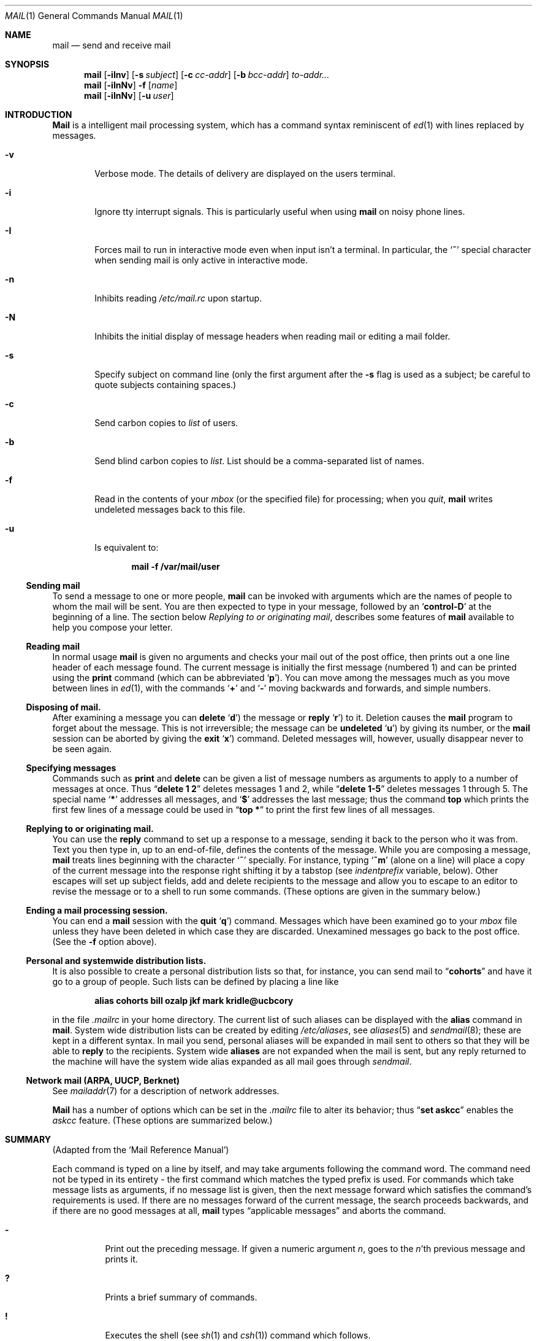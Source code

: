 .\" Copyright (c) 1980, 1990 The Regents of the University of California.
.\" All rights reserved.
.\"
.\" Redistribution and use in source and binary forms, with or without
.\" modification, are permitted provided that the following conditions
.\" are met:
.\" 1. Redistributions of source code must retain the above copyright
.\"    notice, this list of conditions and the following disclaimer.
.\" 2. Redistributions in binary form must reproduce the above copyright
.\"    notice, this list of conditions and the following disclaimer in the
.\"    documentation and/or other materials provided with the distribution.
.\" 3. All advertising materials mentioning features or use of this software
.\"    must display the following acknowledgement:
.\"	This product includes software developed by the University of
.\"	California, Berkeley and its contributors.
.\" 4. Neither the name of the University nor the names of its contributors
.\"    may be used to endorse or promote products derived from this software
.\"    without specific prior written permission.
.\"
.\" THIS SOFTWARE IS PROVIDED BY THE REGENTS AND CONTRIBUTORS ``AS IS'' AND
.\" ANY EXPRESS OR IMPLIED WARRANTIES, INCLUDING, BUT NOT LIMITED TO, THE
.\" IMPLIED WARRANTIES OF MERCHANTABILITY AND FITNESS FOR A PARTICULAR PURPOSE
.\" ARE DISCLAIMED.  IN NO EVENT SHALL THE REGENTS OR CONTRIBUTORS BE LIABLE
.\" FOR ANY DIRECT, INDIRECT, INCIDENTAL, SPECIAL, EXEMPLARY, OR CONSEQUENTIAL
.\" DAMAGES (INCLUDING, BUT NOT LIMITED TO, PROCUREMENT OF SUBSTITUTE GOODS
.\" OR SERVICES; LOSS OF USE, DATA, OR PROFITS; OR BUSINESS INTERRUPTION)
.\" HOWEVER CAUSED AND ON ANY THEORY OF LIABILITY, WHETHER IN CONTRACT, STRICT
.\" LIABILITY, OR TORT (INCLUDING NEGLIGENCE OR OTHERWISE) ARISING IN ANY WAY
.\" OUT OF THE USE OF THIS SOFTWARE, EVEN IF ADVISED OF THE POSSIBILITY OF
.\" SUCH DAMAGE.
.\"
.\"	@(#)mail.1	6.19 (Berkeley) 7/27/91
.\"
.Dd July 27, 1991
.Dt MAIL 1
.Os BSD 4
.Sh NAME
.Nm mail
.Nd send and receive mail
.Sh SYNOPSIS
.Nm mail
.Op Fl iInv
.Op Fl s Ar subject
.Op Fl c Ar cc-addr
.Op Fl b Ar bcc-addr
.Ar to-addr...
.Nm mail
.Op Fl iInNv
.Fl f
.Op Ar name
.Nm mail
.Op Fl iInNv
.Op Fl u Ar user
.Sh INTRODUCTION
.Nm Mail
is a intelligent mail processing system, which has
a command syntax reminiscent of
.Xr \&ed 1
with lines replaced by messages.
.Pp
.Bl -tag -width flag
.It Fl v
Verbose mode.
The details of
delivery are displayed on the users terminal.
.It Fl i
Ignore tty interrupt signals.
This is
particularly useful when using
.Nm mail
on noisy phone lines.
.It Fl I
Forces mail to run in interactive mode even when
input isn't a terminal.
In particular, the
.Sq Ic \&~
special
character when sending mail is only active in interactive mode.
.It Fl n
Inhibits reading
.Pa /etc/mail.rc
upon startup.
.It Fl N
Inhibits the initial display of message headers
when reading mail or editing a mail folder.
.It Fl s
Specify subject on command line
(only the first argument after the
.Fl s
flag is used as a subject; be careful to quote subjects
containing spaces.)
.It Fl c
Send carbon copies to
.Ar list
of users.
.It Fl b
Send blind carbon copies to
.Ar list .
List should be a comma-separated list of names.
.It Fl f
Read in the contents of your
.Ar mbox
(or the specified file)
for processing; when you
.Ar quit  ,
.Nm mail
writes undeleted messages back to this file.
.It Fl u
Is equivalent to:
.Pp
.Dl mail -f /var/mail/user
.El
.Ss Sending mail
To send a message to one or more people,
.Nm mail
can be invoked with arguments which are the names of people to
whom the mail will be sent.
You are then expected to type in
your message, followed
by an
.Sq Li control\-D
at the beginning of a line.
The section below
.Ar Replying to or originating mail ,
describes some features of
.Nm mail
available to help you compose your letter.
.Pp
.Ss Reading mail
In normal usage
.Nm mail
is given no arguments and checks your mail out of the
post office, then
prints out a one line header of each message found.
The current message is initially the first message (numbered 1)
and can be printed using the
.Ic print
command (which can be abbreviated
.Ql Ic p ) .
You can move among the messages much as you move between lines in
.Xr \&ed 1 ,
with the commands
.Ql Ic \&+
and
.Ql Ic \&\-
moving backwards and forwards, and
simple numbers.
.Pp
.Ss Disposing of mail.
After examining a message you can
.Ic delete
.Ql Ic d )
the message or
.Ic reply
.Ql Ic r )
to it.
Deletion causes the
.Nm mail
program to forget about the message.
This is not irreversible; the message can be
.Ic undeleted
.Ql Ic u )
by giving its number, or the
.Nm mail
session can be aborted by giving the
.Ic exit
.Ql Ic x )
command.
Deleted messages will, however, usually disappear never to be seen again.
.Pp
.Ss Specifying messages
Commands such as
.Ic print
and
.Ic delete
can be given a list of message numbers as arguments to apply
to a number of messages at once.
Thus
.Dq Li delete 1 2
deletes messages 1 and 2, while
.Dq Li delete 1\-5
deletes messages 1 through 5.
The special name
.Ql Li \&*
addresses all messages, and
.Ql Li \&$
addresses
the last message; thus the command
.Ic top
which prints the first few lines of a message could be used in
.Dq Li top \&*
to print the first few lines of all messages.
.Pp
.Ss Replying to or originating mail.
You can use the
.Ic reply
command to
set up a response to a message, sending it back to the
person who it was from.
Text you then type in, up to an end-of-file,
defines the contents of the message.
While you are composing a message,
.Nm mail
treats lines beginning with the character
.Ql Ic \&~
specially.
For instance, typing
.Ql Ic \&~m
(alone on a line) will place a copy
of the current message into the response right shifting it by a tabstop
(see
.Em indentprefix
variable, below).
Other escapes will set up subject fields, add and delete recipients
to the message and allow you to escape to an editor to revise the
message or to a shell to run some commands.
(These options
are given in the summary below.)
.Pp
.Ss Ending a mail processing session.
You can end a
.Nm mail
session with the
.Ic quit
.Ql Ic q )
command.
Messages which have been examined go to your
.Ar mbox
file unless they have been deleted in which case they are discarded.
Unexamined messages go back to the post office.
(See the
.Fl f
option above).
.Pp
.Ss Personal and systemwide distribution lists.
It is also possible to create a personal distribution lists so that,
for instance, you can send mail to
.Dq Li cohorts
and have it go
to a group of people.
Such lists can be defined by placing a line like
.Pp
.Dl alias cohorts bill ozalp jkf mark kridle@ucbcory
.Pp
in the file
.Pa \&.mailrc
in your home directory.
The current list of such aliases can be displayed with the
.Ic alias
command in
.Nm mail  .
System wide distribution lists can be created by editing
.Pa /etc/aliases ,
see
.Xr aliases  5
and
.Xr sendmail  8  ;
these are kept in a different syntax.
In mail you send, personal aliases will be expanded in mail sent
to others so that they will be able to
.Ic reply
to the recipients.
System wide
.Ic aliases
are not expanded when the mail is sent,
but any reply returned to the machine will have the system wide
alias expanded as all mail goes through
.Xr sendmail  .
.Pp
.Ss Network mail (ARPA, UUCP, Berknet)
See
.Xr mailaddr 7
for a description of network addresses.
.Pp
.Nm Mail
has a number of options which can be set in the
.Pa .mailrc
file to alter its behavior; thus
.Dq Li set askcc
enables the
.Ar askcc
feature.
(These options are summarized below.)
.Sh SUMMARY
(Adapted from the `Mail Reference Manual')
.Pp
Each command is typed on a line by itself, and may take arguments
following the command word.
The command need not be typed in its
entirety \- the first command which matches the typed prefix is used.
For commands which take message lists as arguments, if no message
list is given, then the next message forward which satisfies the
command's requirements is used.
If there are no messages forward of
the current message, the search proceeds backwards, and if there are no
good messages at all,
.Nm mail
types
.Dq Li No applicable messages
and
aborts the command.
.Bl -tag -width delete
.It Ic \&\-
Print out the preceding message.
If given a numeric
argument
.Ar n  ,
goes to the
.Ar n Ns 'th
previous message and prints it.
.It Ic \&?
Prints a brief summary of commands.
.It Ic \&!
Executes the shell
(see
.Xr sh 1
and
.Xr csh 1 )
command which follows.
.It Ic Print
.Pq Ic P
Like
.Ic print
but also prints out ignored header fields.
See also
.Ic print ,
.Ic ignore
and
.Ic retain .
.It Ic Reply
.Pq Ic R
Reply to originator.
Does not reply to other
recipients of the original message.
.It Ic Type
.Pq Ic T
Identical to the
.Ic Print
command.
.It Ic alias
.Pq Ic a
With no arguments, prints out all currently-defined aliases.
With one
argument, prints out that alias.
With more than one argument, creates
a new alias or changes an old one.
.It Ic alternates
.Pq Ic alt
The
.Ic alternates
command is useful if you have accounts on several machines.
It can be used to inform
.Nm mail
that the listed addresses are really you.
When you
.Ic reply
to messages,
.Nm mail
will not send a copy of the message to any of the addresses
listed on the
.Ic alternates
list.
If the
.Ic alternates
command is given with no argument, the current set of alternate
names is displayed.
.It Ic chdir
.Pq Ic c
Changes the user's working directory to that specified, if given.
If
no directory is given, then changes to the user's login directory.
.It Ic copy
.Pq Ic co
The
.Ic copy
command does the same thing that
.Ic save
does, except that it does not mark the messages it
is used on for deletion when you quit.
.It Ic delete
.Pq Ic d
Takes a list of messages as argument and marks them all as deleted.
Deleted messages will not be saved in
.Ar mbox  ,
nor will they be available for most other commands.
.It Ic dp
(also
.Ic dt )
Deletes the current message and prints the next message.
If there is no next message,
.Nm mail
says
.Dq Li "at EOF" .
.It Ic edit
.Pq Ic e
Takes a list of messages and points the text editor at each one in
turn.
On return from the editor, the message is read back in.
.It Ic exit
.Pf ( Ic ex
or
.Ic x )
Effects an immediate return to the Shell without
modifying the user's system mailbox, his
.Ar mbox
file, or his edit file in
.Fl f  .
.It Ic file
.Pq Ic fi
The same as
.Ic folder  .
.It Ic folders
List the names of the folders in your folder directory.
.It Ic folder
.Pq Ic fo
The
.Ic folder
command switches to a new mail file or folder.
With no
arguments, it tells you which file you are currently reading.
If you give it an argument, it will write out changes (such
as deletions) you have made in the current file and read in
the new file.
Some special conventions are recognized for
the name.
# means the previous file, % means your system
mailbox, %user means user's system mailbox, & means
your
.Ar mbox
file, and
\&+\&folder means a file in your folder
directory.
.It Ic from
.Pq Ic f
Takes a list of messages and prints their message headers.
.It Ic headers
.Pq Ic h
Lists the current range of headers, which is an 18\-message group.
If
a
.Ql \&+
argument is given, then the next 18\-message group is printed, and if
a
.Ql \&\-
argument is given, the previous 18\-message group is printed.
.It Ic help
A synonym for
.Ic \&?
.It Ic hold
.Pf ( Ic ho ,
also
.Ic preserve )
Takes a message list and marks each
message therein to be saved in the
user's system mailbox instead of in
.Ar mbox  .
Does not override the
.Ic delete
command.
.It Ic ignore
Add the list of header fields named to the
.Ar ignored list
Header fields in the ignore list are not printed
on your terminal when you print a message.
This
command is very handy for suppression of certain machine-generated
header fields.
The
.Ic Type
and
.Ic Print
commands can be used to print a message in its entirety, including
ignored fields.
If
.Ic ignore
is executed with no arguments, it lists the current set of
ignored fields.
.It Ic mail
.Pq Ic m
Takes as argument login names and distribution group names and sends
mail to those people.
.It Ic mbox
Indicate that a list of messages be sent to
.Ic mbox
in your home directory when you quit.
This is the default
action for messages if you do
.Em not
have the
.Ic hold
option set.
.It Ic next
.Pq Ic n
like
.Ic \&+
or
.Tn CR )
Goes to the next message in sequence and types it.
With an argument list, types the next matching message.
.It Ic preserve
.Pq Ic pre
A synonym for
.Ic hold  .
.It Ic print
.Pq Ic p
Takes a message list and types out each message on the user's terminal.
.It Ic quit
.Pq Ic q
Terminates the session, saving all undeleted, unsaved messages in
the user's
.Ar mbox
file in his login directory, preserving all messages marked with
.Ic hold
or
.Ic preserve
or never referenced
in his system mailbox, and removing all other messages from his system
mailbox.
If new mail has arrived during the session, the message
.Dq Li "You have new mail"
is given.
If given while editing a
mailbox file with the
.Fl f
flag, then the edit file is rewritten.
A return to the Shell is
effected, unless the rewrite of edit file fails, in which case the user
can escape with the
.Ic exit
command.
.It Ic reply
.Pq Ic r
Takes a message list and sends mail to the sender and all
recipients of the specified message.
The default message must not be deleted.
.It Ic respond
A synonym for
.Ic reply  .
.It Ic retain
Add the list of header fields named to the
.Ar retained list
Only the header fields in the retain list
are shown on your terminal when you print a message.
All other header fields are suppressed.
The
.Ic Type
and
.Ic Print
commands can be used to print a message in its entirety.
If
.Ic retain
is executed with no arguments, it lists the current set of
retained fields.
.It Ic save
.Pq Ic s
Takes a message list and a filename and appends each message in
turn to the end of the file.
The filename in quotes, followed by the line
count and character count is echoed on the user's terminal.
.It Ic set
.Pq Ic se
With no arguments, prints all variable values.
Otherwise, sets
option.
Arguments are of the form
.Ar option=value
(no space before or after =) or
.Ar option .
Quotation marks may be placed around any part of the assignment statement to
quote blanks or tabs, i.e.
.Dq Li "set indentprefix=\*q->\*q"
.It Ic saveignore
.Ic Saveignore
is to
.Ic save
what
.Ic ignore
is to
.Ic print
and
.Ic type  .
Header fields thus marked are filtered out when
saving a message by
.Ic save
or when automatically saving to
.Ar mbox  .
.It Ic saveretain
.Ic Saveretain
is to
.Ic save
what
.Ic retain
is to
.Ic print
and
.Ic type  .
Header fields thus marked are the only ones saved
with a message when saving by
.Ic save
or when automatically saving to
.Ar mbox  .
.Ic Saveretain
overrides
.Ic saveignore  .
.It Ic shell
.Pq Ic sh
Invokes an interactive version of the shell.
.It Ic size
Takes a message list and prints out the size in characters of each
message.
.It Ic source
The
.Ic source
command reads
commands from a file.
.It Ic top
Takes a message list and prints the top few lines of each.
The number of
lines printed is controlled by the variable
.Ic toplines
and defaults to five.
.It Ic type
.Pq Ic t
A synonym for
.Ic print  .
.It Ic unalias
Takes a list of names defined by
.Ic alias
commands and discards the remembered groups of users.
The group names
no longer have any significance.
.It Ic undelete
.Pq Ic u
Takes a message list and marks each message as
.Ic not
being deleted.
.It Ic unread
.Pq Ic U
Takes a message list and marks each message as
.Ic not
having been read.
.It Ic unset
Takes a list of option names and discards their remembered values;
the inverse of
.Ic set  .
.It Ic visual
.Pq Ic v
Takes a message list and invokes the display editor on each message.
.It Ic write
.Pq Ic w
Similar to
.Ic save  ,
except that
.Ic only
the message body
.Pq Ar without
the header) is saved.
Extremely useful for such tasks as sending and receiving source
program text over the message system.
.It Ic xit
.Pq Ic x
A synonym for
.Ic exit  .
.It Ic z
.Nm Mail
presents message headers in windowfuls as described under the
.Ic headers
command.
You can move
.Nm mail Ns 's
attention forward to the next window with the
.Ic \&z
command.
Also, you can move to the previous window by using
.Ic \&z\&\-  .
.El
.Ss Tilde/Escapes
.Pp
Here is a summary of the tilde escapes,
which are used when composing messages to perform
special functions.
Tilde escapes are only recognized at the beginning
of lines.
The name
.Dq Em tilde\ escape
is somewhat of a misnomer since the actual escape character can be set
by the option
.Ic escape .
.Bl -tag -width Ds
.It Ic \&~! Ns Ar command
Execute the indicated shell command, then return to the message.
.It Ic \&~b Ns Ar name ...
Add the given names to the list of carbon copy recipients but do not make
the names visible in the Cc: line ("blind" carbon copy).
.It Ic \&~c Ns Ar name ...
Add the given names to the list of carbon copy recipients.
.It Ic \&~d
Read the file
.Dq Pa dead.letter
from your home directory into the message.
.It Ic \&~e
Invoke the text editor on the message collected so far.
After the
editing session is finished, you may continue appending text to the
message.
.It Ic \&~f Ns Ar messages
Read the named messages into the message being sent.
If no messages are specified, read in the current message.
Message headers currently being ignored (by the
.Ic ignore
or
.Ic retain
command) are not included.
.It Ic \&~F Ns Ar messages
Identical to
.Ic \&~f ,
except all message headers are included.
.It Ic \&~h
Edit the message header fields by typing each one in turn and allowing
the user to append text to the end or modify the field by using the
current terminal erase and kill characters.
.It Ic \&~m Ns Ar messages
Read the named messages into the message being sent, indented by a
tab or by the value of
.Ar indentprefix  .
If no messages are specified,
read the current message.
Message headers currently being ignored (by the
.Ic ignore
or
.Ic retain
command) are not included.
.It Ic \&~M Ns Ar messages
Identical to
.Ic \&~m ,
except all message headers are included.
.It Ic \&~p
Print out the message collected so far, prefaced by the message header
fields.
.It Ic \&~q
Abort the message being sent, copying the message to
.Dq Pa dead.letter
in your home directory if
.Ic save
is set.
.It Ic \&~r Ns Ar filename
Read the named file into the message.
.It Ic \&~s Ns Ar string
Cause the named string to become the current subject field.
.It Ic \&~\&t Ns Ar name ...
Add the given names to the direct recipient list.
.It Ic \&~\&v
Invoke an alternate editor (defined by the
.Ev VISUAL
option) on the
message collected so far.
Usually, the alternate editor will be a
screen editor.
After you quit the editor, you may resume appending
text to the end of your message.
.It Ic \&~w Ns Ar filename
Write the message onto the named file.
.It Ic \&~\&| Ns Ar command
Pipe the message through the command as a filter.
If the command gives
no output or terminates abnormally, retain the original text of the
message.
The command
.Xr fmt 1
is often used as
.Ic command
to rejustify the message.
.It Ic \&~: Ns Ar mail-command
Execute the given mail command.
Not all commands, however, are allowed.
.It Ic \&~~ Ns Ar string
Insert the string of text in the message prefaced by a single ~.
If
you have changed the escape character, then you should double
that character in order to send it.
.El
.Ss Mail Options
Options are controlled via
.Ic set
and
.Ic unset
commands.
Options may be either binary, in which case it is only
significant to see whether they are set or not; or string, in which
case the actual value is of interest.
The binary options include the following:
.Bl -tag -width append
.It Ar append
Causes messages saved in
.Ar mbox
to be appended to the end rather than prepended.
This should always be set (perhaps in
.Pa /etc/mail.rc ) .
.It Ar ask
Causes
.Nm mail
to prompt you for the subject of each message you send.
If
you respond with simply a newline, no subject field will be sent.
.It Ar askcc
Causes you to be prompted for additional carbon copy recipients at the
end of each message.
Responding with a newline indicates your
satisfaction with the current list.
.It Ar autoprint
Causes the
.Ic delete
command to behave like
.Ic dp
\- thus, after deleting a message, the next one will be typed
automatically.
.It Ar debug
Setting the binary option
.Ar debug
is the same as specifying
.Fl d
on the command line and causes
.Nm mail
to output all sorts of information useful for debugging
.Nm mail  .
.It Ar dot
The binary option
.Ar dot
causes
.Nm mail
to interpret a period alone on a line as the terminator
of a message you are sending.
.It Ar hold
This option is used to hold messages in the system mailbox
by default.
.It Ar keep
With this option, the system mailbox will never be removed, even when
it has zero length.
.It Ar ignore
Causes interrupt signals from your terminal to be ignored and echoed as
@'s.
.It Ar ignoreeof
An option related to
.Ar dot
is
.Ar ignoreeof
which makes
.Nm mail
refuse to accept a control-d as the end of a message.
.Ar Ignoreeof
also applies to
.Nm mail
command mode.
.It Ar metoo
Usually, when a group is expanded that contains the sender, the sender
is removed from the expansion.
Setting this option causes the sender
to be included in the group.
.It Ar noheader
Setting the option
.Ar noheader
is the same as giving the
.Fl N
flag on the command line.
.It Ar nosave
Normally, when you abort a message with two
.Tn RUBOUT
(erase or delete)
.Nm mail
copies the partial letter to the file
.Dq Pa dead.letter
in your home directory.
Setting the binary option
.Ar nosave
prevents this.
.It Ar Replyall
Reverses the sense of
.Ic reply
and
.Ic Reply
commands.
.It Ar quiet
Suppresses the printing of the version when first invoked.
.It Ar verbose
Setting the option
.Ar verbose
is the same as using the
.Fl v
flag on the command line.
When mail runs in verbose mode,
the actual delivery of messages is displayed on he users
terminal.
.El
.Ss Option String Values
.Bl -tag -width Va
.It Ev EDITOR
Pathname of the text editor to use in the
.Ic edit
command and
.Ic \&~e
escape.
If not defined, then a default editor is used.
.It Ev LISTER
Pathname of the directory lister to use in the
.Ic folders
command.
Default is
.Pa /bin/ls .
.It Ev PAGER
Pathname of the program to use in the
.Ic more
command or when
.Ic crt
variable is set.
The default paginator
.Xr more 1
is used if this option is not defined.
.It Ev SHELL
Pathname of the shell to use in the
.Ic \&!
command and the
.Ic \&~!
escape.
A default shell is used if this option is
not defined.
.It Ev VISUAL
Pathname of the text editor to use in the
.Ic visual
command and
.Ic \&~v
escape.
.It Va crt
The valued option
.Va crt
is used as a threshold to determine how long a message must
be before
.Ev PAGER
is used to read it.
If
.Va crt
is set without a value,
then the height of the terminal screen stored in the system
is used to compute the threshold (see
.Xr stty 1 ) .
.It Ar escape
If defined, the first character of this option gives the character to
use in the place of ~ to denote escapes.
.It Ar folder
The name of the directory to use for storing folders of
messages.
If this name begins with a `/',
.Nm mail
considers it to be an absolute pathname; otherwise, the
folder directory is found relative to your home directory.
.It Ev MBOX
The name of the
.Ar mbox
file.
It can be the name of a folder.
The default is
.Dq Li mbox
in the user's home directory.
.It Ar record
If defined, gives the pathname of the file used to record all outgoing
mail.
If not defined, then outgoing mail is not so saved.
.It Ar indentprefix
String used by the ``~m'' tilde escape for indenting messages, in place of
the normal tab character (^I).
Be sure to quote the value if it contains
spaces or tabs.
.It Ar toplines
If defined, gives the number of lines of a message to be printed out
with the
.Ic top
command; normally, the first five lines are printed.
.El
.Sh ENVIRONMENT
.Nm Mail
utilizes the
.Ev HOME
and
.Ev USER
environment variables.
.Sh FILES
.Bl -tag -width /usr/share/misc/Mail.help* -compact
.It Pa /var/mail/*
Post office.
.It ~/mbox
User's old mail.
.It ~/.mailrc
File giving initial mail commands.
.It Pa /tmp/R*
Temporary files.
.It Pa /usr/share/misc/Mail.help*
Help files.
.It Pa /etc/mail.rc
System initialization file.
.El
.Sh SEE ALSO
.Xr fmt 1 ,
.Xr newaliases 1 ,
.Xr vacation 1 ,
.Xr aliases 5 ,
.Xr mailaddr 7 ,
.Xr sendmail 8
and
.Rs
.%T "The Mail Reference Manual" .
.Re
.Sh HISTORY
A
.Nm mail
command
appeared in
.At v6 .
This man page is derived from
.%T "The Mail Reference Manual"
originally written by Kurt Shoens.
.Sh BUGS
There are some flags that are not documented here.
Most are
not useful to the general user.
.Pp
Usually,
.Nm mail
is just a link to
.Nm Mail  ,
which can be confusing.
